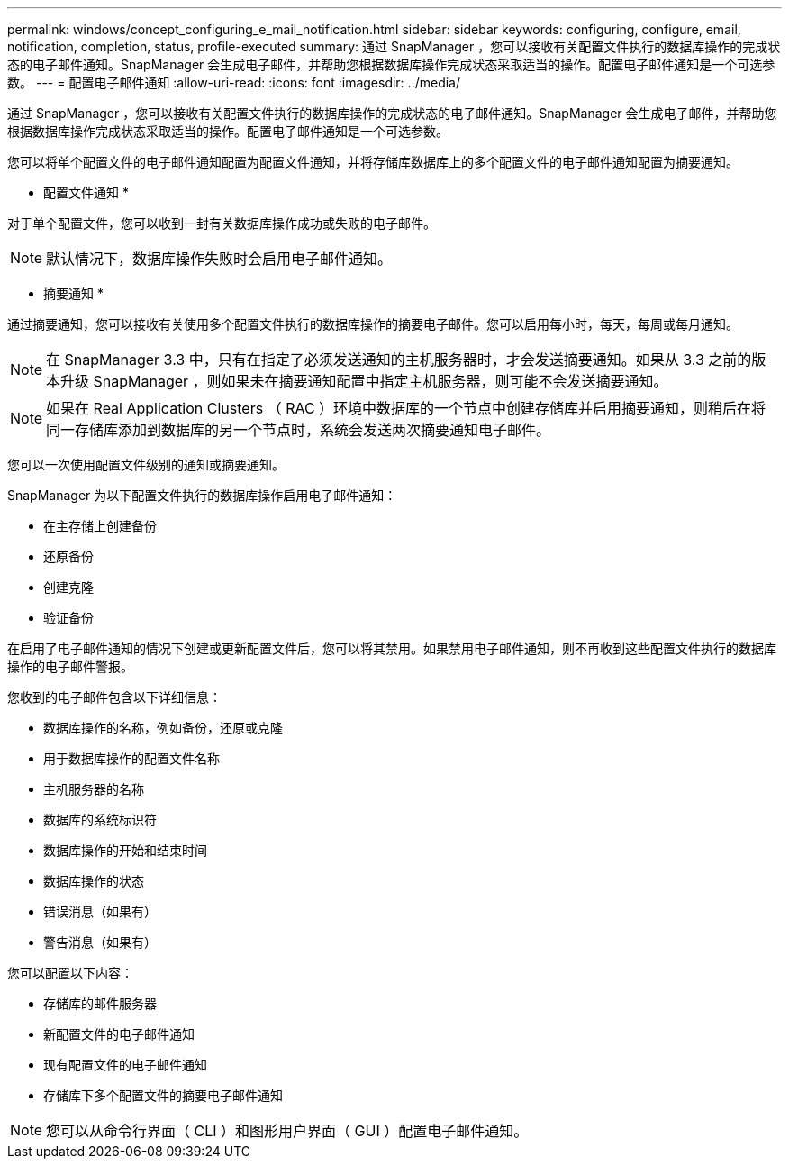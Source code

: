 ---
permalink: windows/concept_configuring_e_mail_notification.html 
sidebar: sidebar 
keywords: configuring, configure, email, notification, completion, status, profile-executed 
summary: 通过 SnapManager ，您可以接收有关配置文件执行的数据库操作的完成状态的电子邮件通知。SnapManager 会生成电子邮件，并帮助您根据数据库操作完成状态采取适当的操作。配置电子邮件通知是一个可选参数。 
---
= 配置电子邮件通知
:allow-uri-read: 
:icons: font
:imagesdir: ../media/


[role="lead"]
通过 SnapManager ，您可以接收有关配置文件执行的数据库操作的完成状态的电子邮件通知。SnapManager 会生成电子邮件，并帮助您根据数据库操作完成状态采取适当的操作。配置电子邮件通知是一个可选参数。

您可以将单个配置文件的电子邮件通知配置为配置文件通知，并将存储库数据库上的多个配置文件的电子邮件通知配置为摘要通知。

* 配置文件通知 *

对于单个配置文件，您可以收到一封有关数据库操作成功或失败的电子邮件。


NOTE: 默认情况下，数据库操作失败时会启用电子邮件通知。

* 摘要通知 *

通过摘要通知，您可以接收有关使用多个配置文件执行的数据库操作的摘要电子邮件。您可以启用每小时，每天，每周或每月通知。


NOTE: 在 SnapManager 3.3 中，只有在指定了必须发送通知的主机服务器时，才会发送摘要通知。如果从 3.3 之前的版本升级 SnapManager ，则如果未在摘要通知配置中指定主机服务器，则可能不会发送摘要通知。


NOTE: 如果在 Real Application Clusters （ RAC ）环境中数据库的一个节点中创建存储库并启用摘要通知，则稍后在将同一存储库添加到数据库的另一个节点时，系统会发送两次摘要通知电子邮件。

您可以一次使用配置文件级别的通知或摘要通知。

SnapManager 为以下配置文件执行的数据库操作启用电子邮件通知：

* 在主存储上创建备份
* 还原备份
* 创建克隆
* 验证备份


在启用了电子邮件通知的情况下创建或更新配置文件后，您可以将其禁用。如果禁用电子邮件通知，则不再收到这些配置文件执行的数据库操作的电子邮件警报。

您收到的电子邮件包含以下详细信息：

* 数据库操作的名称，例如备份，还原或克隆
* 用于数据库操作的配置文件名称
* 主机服务器的名称
* 数据库的系统标识符
* 数据库操作的开始和结束时间
* 数据库操作的状态
* 错误消息（如果有）
* 警告消息（如果有）


您可以配置以下内容：

* 存储库的邮件服务器
* 新配置文件的电子邮件通知
* 现有配置文件的电子邮件通知
* 存储库下多个配置文件的摘要电子邮件通知



NOTE: 您可以从命令行界面（ CLI ）和图形用户界面（ GUI ）配置电子邮件通知。
